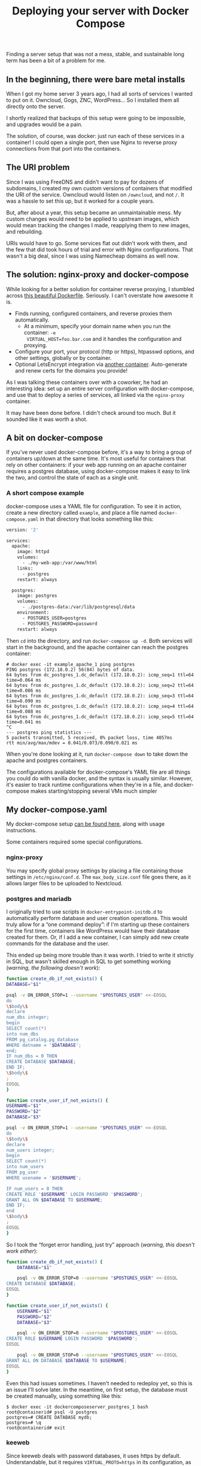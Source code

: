 #+TITLE: Deploying your server with Docker Compose
#+TAGS: Tech Docker

Finding a server setup that was not a mess, stable, and sustainable long term
has been a bit of a problem for me.

** In the beginning, there were bare metal installs

When I got my home server 3 years ago, I had all sorts of services I wanted to
put on it. Owncloud, Gogs, ZNC, WordPress… So I installed them all directly onto
the server.

I shortly realized that backups of this setup were going to be impossible, and
upgrades would be a pain.

The solution, of course, was docker: just run each of these services in a
container! I could open a single port, then use Nginx to reverse proxy
connections from that port into the containers. 

** The URI problem

Since I was using FreeDNS and didn't want to pay for dozens of subdomains, I
created my own custom versions of containers that modified the URI of the
service. Owncloud would listen on ~/owncloud~, and not ~/~. It was a hassle to set
this up, but it worked for a couple years.

But, after about a year, this setup became an unmaintainable mess. My custom
changes would need to be applied to upstream images, which would mean tracking
the changes I made, reapplying them to new images, and rebuilding.

URIs would have to go. Some services flat out didn't work with them, and the few
that did took hours of trial and error with Nginx configurations. That wasn't a
big deal, since I was using Namecheap domains as well now.

** The solution: nginx-proxy and docker-compose

While looking for a better solution for container reverse proxying, I stumbled
across [[https://github.com/nginx-proxy/nginx-proxy][this beautiful Dockerfile]]. Seriously. I can't overstate how awesome it
is.

+ Finds running, configured containers, and reverse proxies them automatically.
  + At a minimum, specify your domain name when you run the container: ~-e
    VIRTUAL_HOST=foo.bar.com~ and it handles the configuration and proxying.
+ Configure your port, your protocol (http or https), htpasswd options, and
  other settings, globally or by container.
+ Optional LetsEncrypt integration via [[https://github.com/JrCs/docker-letsencrypt-nginx-proxy-companion][another container]]. Auto-generate and
  renew certs for the domains you provide!

As I was talking these containers over with a coworker, he had an interesting
idea: set up an entire server configuration with docker-compose, and use that to
deploy a series of services, all linked via the ~nginx-proxy~ container.

It may have been done before. I didn't check around too much. But it sounded
like it was worth a shot.

** A bit on docker-compose

If you've never used docker-compose before, it's a way to bring a group of
containers up/down at the same time. It's most useful for containers that rely
on other containers: if your web app running on an apache container requires a
postgres database, using docker-compose makes it easy to link the two, and
control the state of each as a single unit.

*** A short compose example

docker-compose uses a YAML file for configuration. To see it in action, create a
new directory called ~example~, and place a file named ~docker-compose.yaml~ in that
directory that looks something like this:
	
#+BEGIN_SRC dockerfile
version: '2'
 
services:
  apache:
    image: httpd
    volumes:
      - ./my-web-app:/var/www/html
    links:
      - postgres
    restart: always
 
  postgres:
    image: postgres
    volumes:
      - ./postgres-data:/var/lib/postgresql/data
    environment:
      - POSTGRES_USER=postgres
      - POSTGRES_PASSWORD=password
    restart: always
#+END_SRC

Then ~cd~ into the directory, and run ~docker-compose up -d~. Both services will
start in the background, and the apache container can reach the postgres
container:

#+BEGIN_SRC
# docker exec -it example_apache_1 ping postgres
PING postgres (172.18.0.2) 56(84) bytes of data.
64 bytes from dc_postgres_1.dc_default (172.18.0.2): icmp_seq=1 ttl=64 time=0.064 ms
64 bytes from dc_postgres_1.dc_default (172.18.0.2): icmp_seq=2 ttl=64 time=0.086 ms
64 bytes from dc_postgres_1.dc_default (172.18.0.2): icmp_seq=3 ttl=64 time=0.090 ms
64 bytes from dc_postgres_1.dc_default (172.18.0.2): icmp_seq=4 ttl=64 time=0.088 ms
64 bytes from dc_postgres_1.dc_default (172.18.0.2): icmp_seq=5 ttl=64 time=0.041 ms
^C
--- postgres ping statistics ---
5 packets transmitted, 5 received, 0% packet loss, time 4057ms
rtt min/avg/max/mdev = 0.041/0.073/0.090/0.021 ms
#+END_SRC

When you're done looking at it, run ~docker-compose down~ to take down the apache and postgres containers.

The configurations available for docker-compose's YAML file are all things you
could do with vanilla docker, and the syntax is usually similar. However, it's
easier to track runtime configurations when they're in a file, and
docker-compose makes starting/stopping several VMs much simpler

** My docker-compose.yaml

My docker-compose setup [[https://gogs.jibby.org/jhb2345/docker-compose-server][can be found here]], along with usage instructions.

Some containers required some special configurations.

*** nginx-proxy

You may specify global proxy settings by placing a file containing those
settings in ~/etc/nginx/conf.d~. The ~max_body_size.conf~ file goes there, as it
allows larger files to be uploaded to Nextcloud.

*** postgres and mariadb

I originally tried to use scripts in ~docker-entrypoint-initdb.d~ to automatically
perform database and user creation operations. This would truly allow for a “one
command deploy”: if I'm starting up these containers for the first time,
containers like WordPress would have their database created for them. Or, if I
add a new container, I can simply add new create commands for the database and
the user.

This ended up being more trouble than it was worth. I tried to write it strictly
in SQL, but wasn't skilled enough in SQL to get something working (/warning, the
following doesn't work/): 

#+BEGIN_SRC bash
function create_db_if_not_exists() {
DATABASE="$1"
 
psql -v ON_ERROR_STOP=1 --username "$POSTGRES_USER" <<-EOSQL
do
\$body\$
declare
num_dbs integer;
begin
SELECT count(*)
into num_dbs
FROM pg_catalog.pg_database
WHERE datname = '$DATABASE';
end;
IF num_dbs = 0 THEN
CREATE DATABASE $DATABASE;
END IF;
\$body\$
;
EOSQL
}
 
function create_user_if_not_exists() {
USERNAME="$1"
PASSWORD="$2"
DATABASE="$3"
 
psql -v ON_ERROR_STOP=1 --username "$POSTGRES_USER" <<-EOSQL
do
\$body\$
declare
num_users integer;
begin
SELECT count(*)
into num_users
FROM pg_user
WHERE usename = '$USERNAME';
 
IF num_users = 0 THEN
CREATE ROLE '$USERNAME' LOGIN PASSWORD '$PASSWORD';
GRANT ALL ON $DATABASE TO $USERNAME;
END IF;
end
\$body\$
;
EOSQL
}
#+END_SRC

So I took the “forget error handling, just try” approach (/warning, this doesn't work either/):
	
#+BEGIN_SRC bash
function create_db_if_not_exists() {
    DATABASE="$1"
 
    psql -v ON_ERROR_STOP=0 --username "$POSTGRES_USER" <<-EOSQL
CREATE DATABASE $DATABASE;
EOSQL
}
 
function create_user_if_not_exists() {
    USERNAME="$1"
    PASSWORD="$2"
    DATABASE="$3"
 
    psql -v ON_ERROR_STOP=0 --username "$POSTGRES_USER" <<-EOSQL
CREATE ROLE $USERNAME LOGIN PASSWORD '$PASSWORD';
EOSQL
 
    psql -v ON_ERROR_STOP=0 --username "$POSTGRES_USER" <<-EOSQL
GRANT ALL ON DATABASE $DATABASE TO $USERNAME;
EOSQL
}
#+END_SRC

Even this had issues sometimes. I haven't needed to redeploy yet, so this is an
issue I'll solve later. In the meantime, on first setup, the database must be
created manually, using something like this:
	
#+BEGIN_SRC
$ docker exec -it dockercomposeserver_postgres_1 bash
root@containerid# psql -U postgres
postgres=# CREATE DATABASE mydb;
postgres=# \q
root@containerid# exit
#+END_SRC

*** keeweb

Since keeweb deals with password databases, it uses https by default.
Understandable, but it requires ~VIRTUAL_PROTO=https~ in its configuration, as the
default is http.

*** quassel and matrix

These are the outliers when it comes to reverse proxying. The short answer is,
they can't be reverse proxied. The long answer is, it's at least [[https://github.com/matrix-org/synapse#reverse-proxying-the-federation-port][possible with
matrix]], but I didn't want to set up any custom DNS records. Including matrix
still makes sense, as it relies on postgres. I guess I included quassel because,
while it doesn't use postgres or nginx-proxy, I didn't want a lone outlier. 🙂

* The aftermath

After running this setup for about a month, I have to say, it's been working
really well.

Adding or removing services has been a pinch. I can always see or adjust the
configuration I've applied to a container, without having to sift through shell
history or ~docker info~ output.

If I need to make changes to a service, I can stop and remove the container with
~docker-compose stop <container>; docker-compose remove <container>~, make my
changes to ~docker-compose.yaml~, then run ~docker-compose up~ to rebuild it and get
it back in the composition.

If I had to list some shortcomings, they would be with nginx-proxy. Sometimes I
want to run a service on the server OS itself. A good example would be [[https://github.com/firehol/netdata][netdata]]:
it makes sense for this to run on the server, as it gives information about the
server as a whole, the docker service itself, etc. However, I can't set up
nginx-proxy to point a netdata subdomain to a service on the host. In the
meantime, I have netdata running in a container, with some permissions I'm not
thrilled about.
